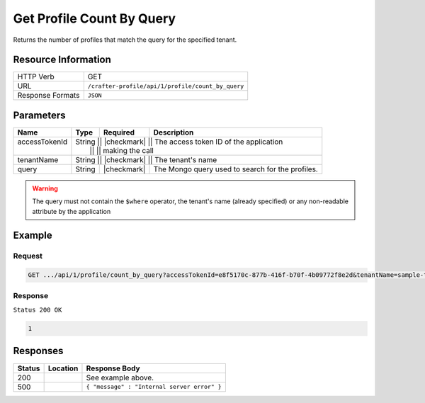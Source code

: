 .. .. include:: /includes/unicode-checkmark.rst

.. _crafter-profile-api-profile-count_by_query:

==========================
Get Profile Count By Query
==========================

Returns the number of profiles that match the query for the specified tenant.

--------------------
Resource Information
--------------------

+----------------------------+-------------------------------------------------------------------+
|| HTTP Verb                 || GET                                                              |
+----------------------------+-------------------------------------------------------------------+
|| URL                       || ``/crafter-profile/api/1/profile/count_by_query``                |
+----------------------------+-------------------------------------------------------------------+
|| Response Formats          || ``JSON``                                                         |
+----------------------------+-------------------------------------------------------------------+

----------
Parameters
----------

+----------------+----------+---------------+----------------------------------------------------+
|| Name          || Type    || Required     || Description                                       |
+================+==========+===============+====================================================+
|| accessTokenId || String  || |checkmark|  || The access token ID of the application            |
||               ||         ||              || making the call                                   |
+----------------+-------------+---------------+-------------------------------------------------+
|| tenantName    || String  || |checkmark|  || The tenant's name                                 |
+----------------+----------+---------------+----------------------------------------------------+
|| query         || String  || |checkmark|  || The Mongo query used to search for the profiles.  |
+----------------+----------+---------------+----------------------------------------------------+

.. WARNING::
  The query must not contain the ``$where`` operator, the tenant's name (already specified) or any non-readable attribute by the application

-------
Example
-------

^^^^^^^
Request
^^^^^^^

.. code-block:: none

  GET .../api/1/profile/count_by_query?accessTokenId=e8f5170c-877b-416f-b70f-4b09772f8e2d&tenantName=sample-tenant&query=%7B%20%22username%22%3A%20%22john.doe%22%20%7D

^^^^^^^^
Response
^^^^^^^^

``Status 200 OK``

.. code-block:: json

  1

---------
Responses
---------

+---------+--------------------------------+-----------------------------------------------------+
|| Status || Location                      || Response Body                                      |
+=========+================================+=====================================================+
|| 200    ||                               || See example above.                                 |
+---------+--------------------------------+-----------------------------------------------------+
|| 500    ||                               || ``{ "message" : "Internal server error" }``        |
+---------+--------------------------------+-----------------------------------------------------+
